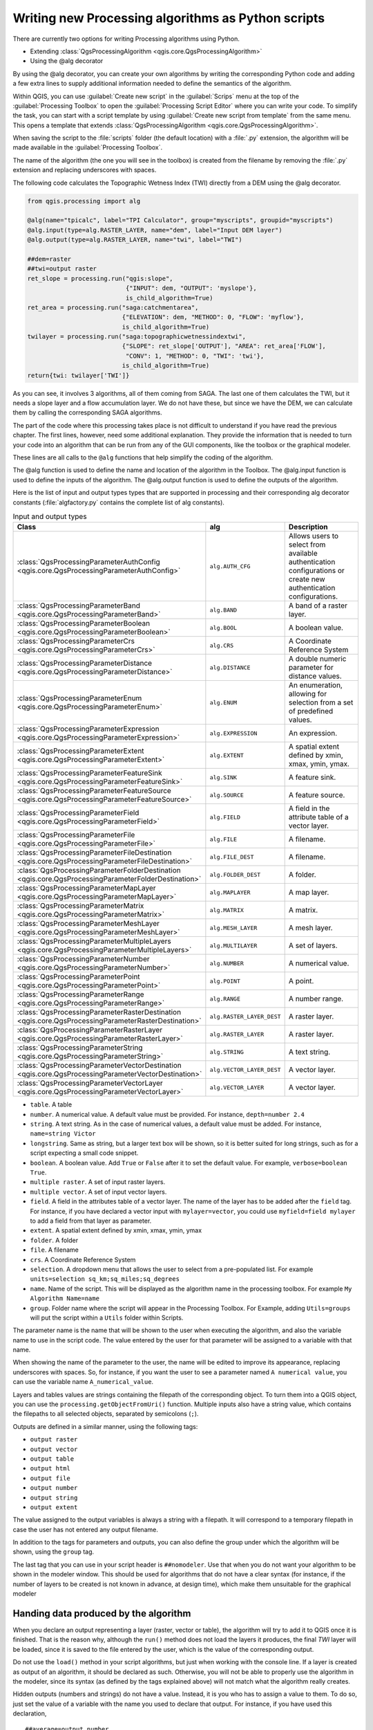 .. only:: html

   |updatedisclaimer|

Writing new Processing algorithms as Python scripts
===================================================

.. only:: html

   .. contents::
      :local:

There are currently two options for writing Processing algorithms using Python.

* Extending :class:`QgsProcessingAlgorithm <qgis.core.QgsProcessingAlgorithm>`
* Using the @alg decorator

By using the @alg decorator, you can create your own algorithms by writing the
corresponding Python code and adding a few extra lines to supply additional
information needed to define the semantics of the algorithm.

Within QGIS, you can use :guilabel:`Create new script` in the
:guilabel:`Scrips` menu at the top of the :guilabel:`Processing Toolbox` to
open the :guilabel:`Processing Script Editor` where you can write your code.
To simplify the task, you can start with a script template by using
:guilabel:`Create new script from template` from the same menu.
This opens a template that extends
:class:`QgsProcessingAlgorithm <qgis.core.QgsProcessingAlgorithm>`.

When saving the script to the :file:`scripts` folder (the default location)
with a :file:`.py` extension, the algorithm will be made available in the
:guilabel:`Processing Toolbox`.

The name of the algorithm (the one you will see in the toolbox) is created from
the filename by removing the :file:`.py` extension and replacing underscores
with spaces.

The following code calculates the Topographic Wetness Index (TWI) directly from
a DEM using the @alg decorator.

.. code-block:: python

    from qgis.processing import alg
    
    @alg(name="tpicalc", label="TPI Calculator", group="myscripts", groupid="myscripts")
    @alg.input(type=alg.RASTER_LAYER, name="dem", label="Input DEM layer")
    @alg.output(type=alg.RASTER_LAYER, name="twi", label="TWI")

    ##dem=raster
    ##twi=output raster
    ret_slope = processing.run("qgis:slope",
                               {"INPUT": dem, "OUTPUT": 'myslope'},
                               is_child_algorithm=True)
    ret_area = processing.run("saga:catchmentarea",
                              {"ELEVATION": dem, "METHOD": 0, "FLOW": 'myflow'},
                              is_child_algorithm=True)
    twilayer = processing.run("saga:topographicwetnessindextwi",
                              {"SLOPE": ret_slope['OUTPUT'], "AREA": ret_area['FLOW'],
                               "CONV": 1, "METHOD": 0, "TWI": 'twi'},
                              is_child_algorithm=True)
    return{twi: twilayer['TWI']}

As you can see, it involves 3 algorithms, all of them coming from SAGA. The last
one of them calculates the TWI, but it needs a slope layer and a flow accumulation
layer. We do not have these, but since we have the DEM, we can calculate them by
calling the corresponding SAGA algorithms.

The part of the code where this processing takes place is not difficult to
understand if you have read the previous chapter. The first
lines, however, need some additional explanation. They provide the
information that is needed to turn your code into an algorithm that can be run from any
of the GUI components, like the toolbox or the graphical modeler.

These lines are all calls to the ``@alg`` functions that help simplify the coding of
the algorithm.

The @alg function is used to define the name and location of the algorithm in the Toolbox.
The @alg.input function is used to define the inputs of the algorithm.
The @alg.output function is used to define the outputs of the algorithm.

Here is the list of input and output types types that are supported in
processing and their corresponding alg decorator constants
(:file:`algfactory.py` contains the complete list of alg constants).

.. list-table:: Input and output types
   :widths: 50 20 30
   :header-rows: 1

   * - Class
     - alg
     - Description
   * - :class:`QgsProcessingParameterAuthConfig <qgis.core.QgsProcessingParameterAuthConfig>`
     - ``alg.AUTH_CFG``
     - Allows users to select from available authentication configurations or create new authentication configurations.
   * - :class:`QgsProcessingParameterBand <qgis.core.QgsProcessingParameterBand>`
     - ``alg.BAND``
     - A band of a raster layer.
   * - :class:`QgsProcessingParameterBoolean <qgis.core.QgsProcessingParameterBoolean>`
     - ``alg.BOOL``
     - A boolean value.
   * - :class:`QgsProcessingParameterCrs <qgis.core.QgsProcessingParameterCrs>`
     - ``alg.CRS``
     - A Coordinate Reference System
   * - :class:`QgsProcessingParameterDistance <qgis.core.QgsProcessingParameterDistance>`
     - ``alg.DISTANCE``
     - A double numeric parameter for distance values.
   * - :class:`QgsProcessingParameterEnum <qgis.core.QgsProcessingParameterEnum>`
     - ``alg.ENUM``
     - An enumeration, allowing for selection from a set of predefined values.
   * - :class:`QgsProcessingParameterExpression <qgis.core.QgsProcessingParameterExpression>`
     - ``alg.EXPRESSION``
     - An expression.
   * - :class:`QgsProcessingParameterExtent <qgis.core.QgsProcessingParameterExtent>`
     - ``alg.EXTENT``
     - A spatial extent defined by xmin, xmax, ymin, ymax.
   * - :class:`QgsProcessingParameterFeatureSink <qgis.core.QgsProcessingParameterFeatureSink>`
     - ``alg.SINK``
     - A feature sink.
   * - :class:`QgsProcessingParameterFeatureSource <qgis.core.QgsProcessingParameterFeatureSource>`
     - ``alg.SOURCE``
     - A feature source.
   * - :class:`QgsProcessingParameterField <qgis.core.QgsProcessingParameterField>`
     - ``alg.FIELD``
     - A field in the attribute table of a vector layer.
   * - :class:`QgsProcessingParameterFile <qgis.core.QgsProcessingParameterFile>`
     - ``alg.FILE``
     - A filename.
   * - :class:`QgsProcessingParameterFileDestination <qgis.core.QgsProcessingParameterFileDestination>`
     - ``alg.FILE_DEST``
     - A filename.
   * - :class:`QgsProcessingParameterFolderDestination <qgis.core.QgsProcessingParameterFolderDestination>`
     - ``alg.FOLDER_DEST``
     - A folder.
   * - :class:`QgsProcessingParameterMapLayer <qgis.core.QgsProcessingParameterMapLayer>`
     - ``alg.MAPLAYER``
     - A map layer.
   * - :class:`QgsProcessingParameterMatrix <qgis.core.QgsProcessingParameterMatrix>`
     - ``alg.MATRIX``
     - A matrix.
   * - :class:`QgsProcessingParameterMeshLayer <qgis.core.QgsProcessingParameterMeshLayer>`
     - ``alg.MESH_LAYER``
     - A mesh layer.
   * - :class:`QgsProcessingParameterMultipleLayers <qgis.core.QgsProcessingParameterMultipleLayers>`
     - ``alg.MULTILAYER``
     - A set of layers.
   * - :class:`QgsProcessingParameterNumber <qgis.core.QgsProcessingParameterNumber>`
     - ``alg.NUMBER``
     - A numerical value.
   * - :class:`QgsProcessingParameterPoint <qgis.core.QgsProcessingParameterPoint>`
     - ``alg.POINT``
     - A point.
   * - :class:`QgsProcessingParameterRange <qgis.core.QgsProcessingParameterRange>`
     - ``alg.RANGE``
     - A number range.
   * - :class:`QgsProcessingParameterRasterDestination <qgis.core.QgsProcessingParameterRasterDestination>`
     - ``alg.RASTER_LAYER_DEST``
     - A raster layer.
   * - :class:`QgsProcessingParameterRasterLayer <qgis.core.QgsProcessingParameterRasterLayer>`
     - ``alg.RASTER_LAYER``
     - A raster layer.
   * - :class:`QgsProcessingParameterString <qgis.core.QgsProcessingParameterString>`
     - ``alg.STRING``
     - A text string.
   * - :class:`QgsProcessingParameterVectorDestination <qgis.core.QgsProcessingParameterVectorDestination>`
     - ``alg.VECTOR_LAYER_DEST``
     - A vector layer.
   * - :class:`QgsProcessingParameterVectorLayer <qgis.core.QgsProcessingParameterVectorLayer>`
     - ``alg.VECTOR_LAYER``
     - A vector layer.


* ``table``. A table
* ``number``. A numerical value. A default value must be provided. For instance,
  ``depth=number 2.4``
* ``string``. A text string. As in the case of numerical values, a default value
  must be added. For instance, ``name=string Victor``
* ``longstring``. Same as string, but a larger text box will be shown, so it is 
  better suited for long strings, such as for a script expecting a small code snippet.
* ``boolean``. A boolean value. Add ``True`` or ``False`` after it to set the
  default value. For example, ``verbose=boolean True``.
* ``multiple raster``. A set of input raster layers.
* ``multiple vector``. A set of input vector layers.
* ``field``. A field in the attributes table of a vector layer. The name of the
  layer has to be added after the ``field`` tag. For instance, if you have
  declared a vector input with ``mylayer=vector``, you could use ``myfield=field
  mylayer`` to add a field from that layer as parameter.
* ``extent``. A spatial extent defined by xmin, xmax, ymin, ymax
* ``folder``. A folder
* ``file``. A filename
* ``crs``. A Coordinate Reference System
* ``selection``. A dropdown menu that allows the user to select from
  a pre-populated list. For example ``units=selection sq_km;sq_miles;sq_degrees``
* ``name``. Name of the script. This will be displayed as the algorithm name in the
  processing toolbox. For example ``My Algorithm Name=name``
* ``group``. Folder name where the script will appear in the Processing Toolbox. 
  For Example, adding ``Utils=groups`` will put the script within a ``Utils`` folder
  within Scripts.

The parameter name is the name that will be shown to the user when executing the
algorithm, and also the variable name to use in the script code. The value entered
by the user for that parameter will be assigned to a variable with that name.

When showing the name of the parameter to the user, the name will be edited to
improve its appearance, replacing underscores with spaces. So, for instance,
if you want the user to see a parameter named ``A numerical value``, you can use
the variable name ``A_numerical_value``.

Layers and tables values are strings containing the filepath of the corresponding
object. To turn them into a QGIS object, you can use the ``processing.getObjectFromUri()``
function. Multiple inputs also have a string value, which contains the filepaths
to all selected objects, separated by semicolons (``;``).

Outputs are defined in a similar manner, using the following tags:

* ``output raster``
* ``output vector``
* ``output table``
* ``output html``
* ``output file``
* ``output number``
* ``output string``
* ``output extent``

The value assigned to the output variables is always a string with a filepath.
It will correspond to a temporary filepath in case the user has not entered any
output filename.

In addition to the tags for parameters and outputs, you can also define the group
under which the algorithm will be shown, using the ``group`` tag.

The last tag that you can use in your script header is ``##nomodeler``.
Use that when you do not want your algorithm to be shown in the modeler window.
This should be used for algorithms that do not have a clear syntax (for instance,
if the number of layers to be created is not known in advance, at design time),
which make them unsuitable for the graphical modeler

Handing data produced by the algorithm
--------------------------------------

When you declare an output representing a layer (raster, vector or table),
the algorithm will try to add it to QGIS once it
is finished. That is the reason why, although the ``run()`` method does not
load the layers it produces, the final *TWI* layer will be loaded, since it is saved
to the file entered by the user, which is the value of the corresponding output.

Do not use the ``load()`` method in your script algorithms, but just when working
with the console line. If a layer is created as output of an algorithm, it should
be declared as such. Otherwise, you will not be able to properly use the algorithm
in the modeler, since its syntax (as defined by the tags explained above) will
not match what the algorithm really creates.

Hidden outputs (numbers and strings) do not have a value. Instead, it is you who
has to assign a value to them. To do so, just set the value of a variable with
the name you used to declare that output. For instance, if you have used this
declaration,

::

    ##average=output number

the following line will set the value of the output to 5:

::

    average = 5


Communicating with the user
---------------------------

If your algorithm takes a long time to process, it is a good idea to inform the
user. You have a global named ``progress`` available, with two available methods:
``setText(text)`` and ``setPercentage(percent)`` to modify the progress text and
the progress bar.

If you have to provide some information to the user, not related to the progress of
the algorithm, you can use the
``setInfo(text)`` method, also from the ``progress`` object.

If your script has some problem, the correct way of propagating it is to raise
an exception of type ``GeoAlgorithmExecutionException()``. You can pass a message
as argument to the constructor of the exception. Processing will take care of
handling it and communicating with the user, depending on where the algorithm
is being executed from (toolbox, modeler, Python console...)


Documenting your scripts
------------------------

As in the case of models, you can create additional documentation for your script,
to explain what they do and how to use them. In the script editing dialog you will
find a :guilabel:`Edit Script Help` button. Click on it and it will take you to the help
editing dialog. Check the chapter about the graphical modeler to find out more about
this dialog and how to use it.

Help files are saved in the same folder as the script itself, adding the
:file:`.help` extension to the filename. Note that you can edit your script's
help before saving it for the first time. If you later close the script editing
dialog without saving the script (i.e. you discard it), the help content you
wrote will be lost. If your script was already saved and is associated with a
filename, saving is done automatically.


Example scripts
----------------

Several examples are available in the on-line collection of scripts, which you
can access by selecting the *Get script from on-line script collection* tool
under the *Scripts/tools* entry in the toolbox.


.. _figure_script_online:

.. figure:: img/script_online.png
   :align: center

   Processing Get Script

Please, check them to see real examples of how to create algorithms using the
processing framework classes. You can right-click on any script algorithm and
select :guilabel:`Edit script` to edit its code or just to see it.


Best practices for writing script algorithms
--------------------------------------------

Here's a quick summary of ideas to consider when creating your script algorithms
and, especially, if you want to share with other QGIS users. Following these
simple rules will ensure consistency across the different Processing elements
such as the toolbox, the modeler or the batch processing interface.

* Do not load resulting layers. Let Processing handle your results and load
  your layers if needed.
* Always declare the outputs your algorithm creates. Avoid things such as
  declaring one output and then using the destination filename set for that
  output to create a collection of them. That will break the correct semantics
  of the algorithm and make it impossible to use it safely in the modeler. If 
  you have to write an algorithm like that, make sure you add the ``##nomodeler`` tag.
* Do not show message boxes or use any GUI element from the script. If you want
  to communicate with the user, use the ``setInfo()`` method or throw an
  ``GeoAlgorithmExecutionException``
* As a rule of thumb, do not forget that your algorithm might be executed in a
  context other than the Processing toolbox.


Pre- and post-execution script hooks
------------------------------------

Scripts can also be used to set pre- and post-execution hooks that are run before
and after an algorithm is run. This can be used to automate tasks that should be
performed whenever an algorithm is executed.

The syntax is identical to the syntax explained above, but an additional global
variable named ``alg`` is available, representing the algorithm that has just
been (or is about to be) executed.

In the :guilabel:`General` group of the processing config dialog you will find two
entries named :guilabel:`Pre-execution script file` and :guilabel:`Post-execution
script file` where the filename of the scripts to be run in each case can be
entered.


.. Substitutions definitions - AVOID EDITING PAST THIS LINE
   This will be automatically updated by the find_set_subst.py script.
   If you need to create a new substitution manually,
   please add it also to the substitutions.txt file in the
   source folder.

.. |updatedisclaimer| replace:: :disclaimer:`Docs in progress for 'QGIS testing'. Visit https://docs.qgis.org/3.4 for QGIS 3.4 docs and translations.`
